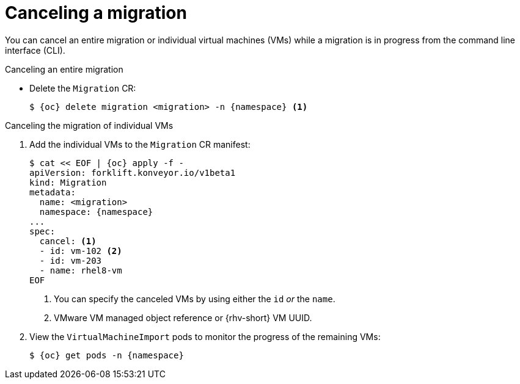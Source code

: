 // Module included in the following assemblies:
//
// * documentation/doc-Migration_Toolkit_for_Virtualization/master.adoc

[id="canceling-migration-cli_{context}"]
= Canceling a migration

You can cancel an entire migration or individual virtual machines (VMs) while a migration is in progress from the command line interface (CLI).

.Canceling an entire migration

* Delete the `Migration` CR:
+
[source,terminal,subs="attributes+"]
----
$ {oc} delete migration <migration> -n {namespace} <1>
----

.Canceling the migration of individual VMs

. Add the individual VMs to the `Migration` CR manifest:
+
[source,yaml,subs="attributes+"]
----
$ cat << EOF | {oc} apply -f -
apiVersion: forklift.konveyor.io/v1beta1
kind: Migration
metadata:
  name: <migration>
  namespace: {namespace}
...
spec:
  cancel: <1>
  - id: vm-102 <2>
  - id: vm-203
  - name: rhel8-vm
EOF
----
<1> You can specify the canceled VMs by using either the `id` _or_ the `name`.
<2> VMware VM managed object reference or {rhv-short} VM UUID.

. View the `VirtualMachineImport` pods to monitor the progress of the remaining VMs:
+
[source,terminal,subs="attributes+"]
----
$ {oc} get pods -n {namespace}
----

